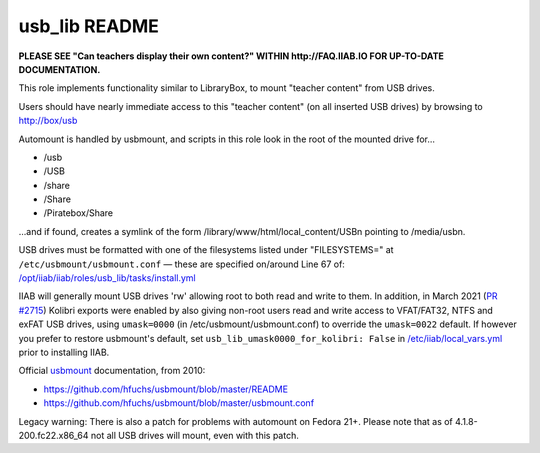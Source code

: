 ==============
usb_lib README
==============

**PLEASE SEE "Can teachers display their own content?" WITHIN http://FAQ.IIAB.IO FOR UP-TO-DATE DOCUMENTATION.**

This role implements functionality similar to LibraryBox, to mount "teacher content" from USB drives.

Users should have nearly immediate access to this "teacher content" (on all inserted USB drives) by browsing to http://box/usb

Automount is handled by usbmount, and scripts in this role look in the root of the mounted drive for...

* /usb
* /USB
* /share
* /Share
* /Piratebox/Share

...and if found, creates a symlink of the form /library/www/html/local_content/USBn pointing to /media/usbn.

USB drives must be formatted with one of the filesystems listed under "FILESYSTEMS=" at ``/etc/usbmount/usbmount.conf`` — these are specified on/around Line 67 of: `/opt/iiab/iiab/roles/usb_lib/tasks/install.yml <https://github.com/iiab/iiab/blob/master/roles/usb_lib/tasks/install.yml#L67>`_

IIAB will generally mount USB drives 'rw' allowing root to both read and write to them.  In addition, in March 2021 (`PR #2715 <https://github.com/iiab/iiab/issues/2715>`_) Kolibri exports were enabled by also giving non-root users read and write access to VFAT/FAT32, NTFS and exFAT USB drives, using ``umask=0000`` (in /etc/usbmount/usbmount.conf) to override the ``umask=0022`` default.  If however you prefer to restore usbmount's default, set ``usb_lib_umask0000_for_kolibri: False`` in `/etc/iiab/local_vars.yml <http://FAQ.IIAB.IO/#What_is_local_vars.yml_and_how_do_I_customize_it.3F>`_ prior to installing IIAB.

Official `usbmount <https://github.com/hfuchs/usbmount>`_ documentation, from 2010:

* https://github.com/hfuchs/usbmount/blob/master/README
* https://github.com/hfuchs/usbmount/blob/master/usbmount.conf

Legacy warning: There is also a patch for problems with automount on Fedora 21+.  Please note that as of 4.1.8-200.fc22.x86_64 not all USB drives will mount, even with this patch.
